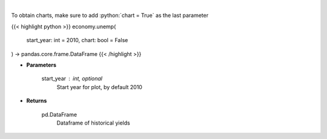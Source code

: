 .. role:: python(code)
    :language: python
    :class: highlight

|

.. raw:: html

    <h3>
    > Get historical unemployment for United States
    </h3>

To obtain charts, make sure to add :python:`chart = True` as the last parameter

{{< highlight python >}}
economy.unemp(
    start_year: int = 2010,
    chart: bool = False
) -> pandas.core.frame.DataFrame
{{< /highlight >}}

* **Parameters**

    start_year : int, optional
        Start year for plot, by default 2010

    
* **Returns**

    pd.DataFrame
        Dataframe of historical yields
    